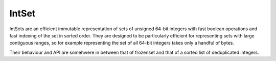 IntSet
======

IntSets are an efficient immutable representation of sets of unsigned 64-bit
integers with fast boolean operations and fast indexing of the set in sorted
order. They are designed to be particularly efficient for representing sets
with large contiguous ranges, so for example representing the set of all 64-bit
integers takes only a handful of bytes.

Their behaviour and API are somehwere in between that of frozenset and that of
a sorted list of deduplicated integers.
